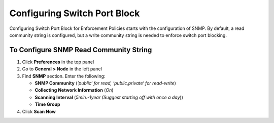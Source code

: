 Configuring Switch Port Block
=============================

Configuring Switch Port Block for Enforcement Policies starts with the configuration of SNMP. By default, a read community string is configured,
but a write community string is needed to enforce switch port blocking.

To Configure SNMP Read Community String
---------------------------------------

#. Click **Preferences** in the top panel
#. Go to **General > Node** in the left panel
#. Find **SNMP** section. Enter the following:

   - **SNMP Community** (*’public‘ for read, ‘public,private‘ for read-write*)
   - **Collecting Network Information** (*On*)
   - **Scanning Interval** (*5min.-1year (Suggest starting off with once a day*))
   - **Time Group**

#. Click **Scan Now**

